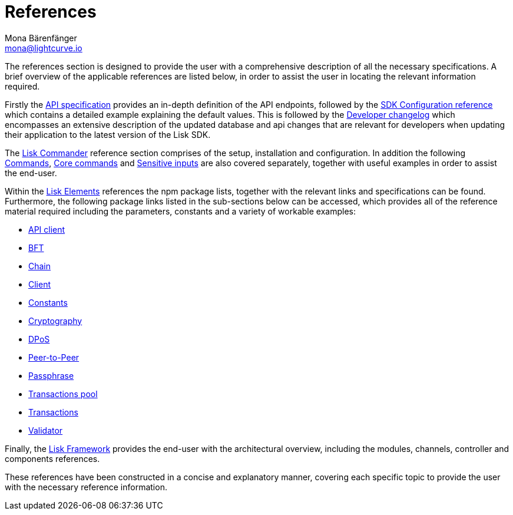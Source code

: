 = References
Mona Bärenfänger <mona@lightcurve.io>
:description: An overview of the references available for the Lisk Elements packages and Lisk Commander.
:toc:
:page-previous: /lisk-sdk/tutorials.html
:page-previous-title: Tutorials

:url_lisk_elements: references/lisk-elements/index.adoc
:url_lisk_commander: references/lisk-commander/commands.adoc
:url_lisk_packages: references/lisk-elements/index.adoc
:url_lisk_api_client: references/lisk-elements/api-client.adoc
:url_lisk_bft: references/lisk-elements/bft.adoc
:url_lisk_chain: references/lisk-elements/chain.adoc
:url_lisk_client: references/lisk-elements/client.adoc
:url_lisk_dpos: references/lisk-elements/dpos.adoc
:url_lisk_constants: references/lisk-elements/constants.adoc
:url_lisk_cryptography: references/lisk-elements/cryptography.adoc
:url_lisk_packages: references/lisk-elements/index.adoc
:url_lisk_p2p: references/lisk-elements/p2p.adoc
:url_lisk_passphrase: references/lisk-elements/passphrase.adoc
:url_lisk_trans-pool: references/lisk-elements/transaction-pool.adoc
:url_lisk_transactions: references/lisk-elements/transactions.adoc
:url_lisk_validator: references/lisk-elements/validator.adoc
:url_lisk_commander_commands: references/lisk-commander/commands.adoc
:url_lisk_core: references/lisk-commander/lisk-core-commands.adoc
:url_sens_inputs: references/lisk-commander/sensitive-inputs.adoc
:url_commander_overview: references/lisk-commander/index.adoc
:url_user_guide: references/lisk-commander/user-guide.adoc
:url_api_specification: references/api-specification.adoc
:url_changelog: references/changelog.adoc
:url_config: references/config.adoc
:url_framework: references/lisk-framework/index.adoc

The references section is designed to provide the user with a comprehensive description of all the necessary specifications.
A brief overview of the applicable references are listed below, in order to assist the user in locating the relevant information required.

Firstly the xref:{url_api_specification}[API specification] provides an in-depth definition of the API endpoints, followed by the  xref:{url_config}[SDK Configuration reference] which contains a detailed example explaining the default values. This is followed by the xref:{url_changelog}[Developer changelog] which encompasses an extensive description of the updated database and api changes that are relevant for developers when updating their application to the latest version of the Lisk SDK.

The xref:{url_commander_overview}[Lisk Commander] reference section comprises of the setup, installation and configuration. In addition the following  xref:{url_lisk_commander_commands}[Commands], xref:{url_lisk_core}[Core commands] and xref:{url_sens_inputs}[Sensitive inputs] are also covered separately, together with useful examples in order to assist the end-user.

Within the xref:{url_lisk_elements}[Lisk Elements] references the npm package lists, together with the relevant links and specifications can be found.
Furthermore, the following package links listed in the sub-sections below can be accessed, which provides all of the reference material required including the parameters, constants and a variety of workable examples:


    * xref:{url_lisk_api_client}[API client]
    * xref:{url_lisk_bft}[BFT]
    * xref:{url_lisk_chain}[Chain]
    * xref:{url_lisk_client}[Client]
    * xref:{url_lisk_constants}[Constants]
    * xref:{url_lisk_cryptography}[Cryptography]
    * xref:{url_lisk_dpos}[DPoS]
    * xref:{url_lisk_p2p}[Peer-to-Peer]
    * xref:{url_lisk_passphrase}[Passphrase]
    * xref:{url_lisk_trans-pool}[Transactions pool]
    * xref:{url_lisk_transactions}[Transactions]
    * xref:{url_lisk_validator}[Validator]

Finally, the  xref:{url_framework}[Lisk Framework] provides the end-user with the architectural overview, including the modules, channels, controller and components references.

These references have been constructed in a concise and explanatory manner, covering each specific topic to provide the user with the necessary reference information.

